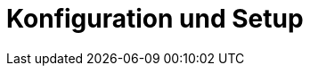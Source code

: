 = Konfiguration und Setup
:status: Active
:version: 1.0
:description: Projektkonfiguration und Template-Management
:labels: configuration, yaml, templates